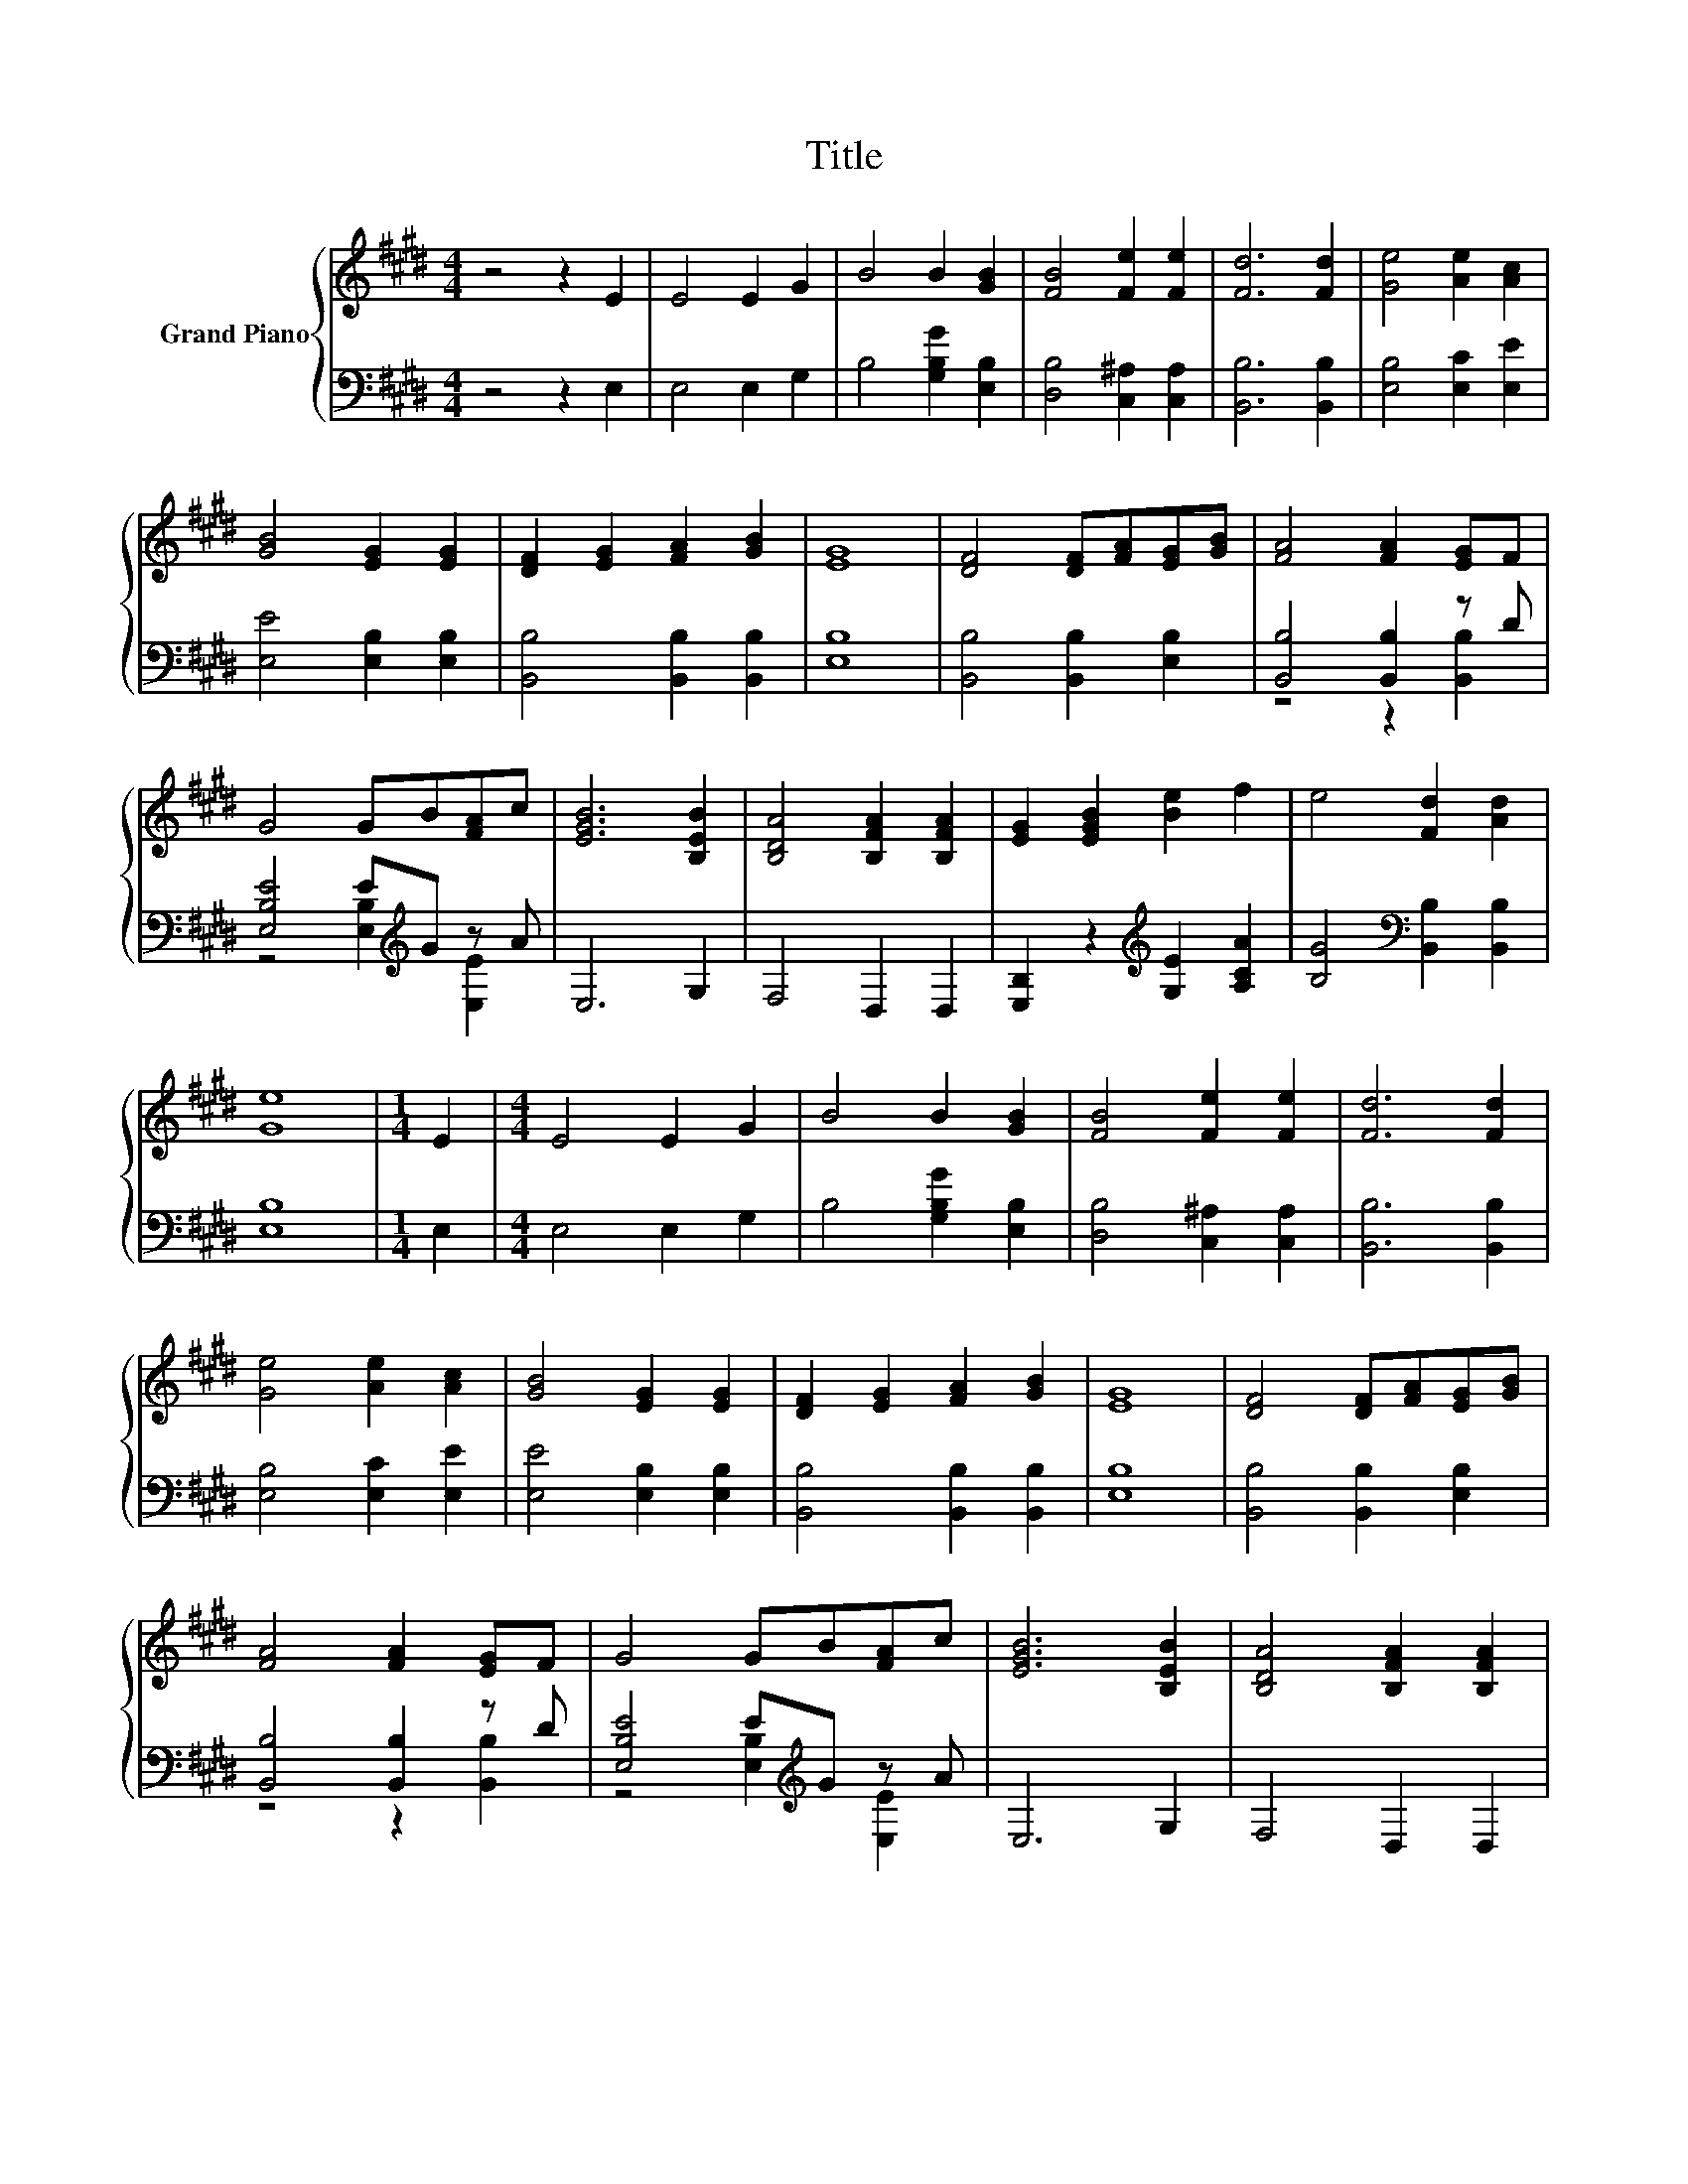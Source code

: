X:1
T:Title
%%score { 1 | ( 2 3 ) }
L:1/8
M:4/4
K:E
V:1 treble nm="Grand Piano"
V:2 bass 
V:3 bass 
V:1
 z4 z2 E2 | E4 E2 G2 | B4 B2 [GB]2 | [FB]4 [Fe]2 [Fe]2 | [Fd]6 [Fd]2 | [Ge]4 [Ae]2 [Ac]2 | %6
 [GB]4 [EG]2 [EG]2 | [DF]2 [EG]2 [FA]2 [GB]2 | [EG]8 | [DF]4 [DF][FA][EG][GB] | [FA]4 [FA]2 [EG]F | %11
 G4 GB[FA]c | [EGB]6 [B,EB]2 | [B,DA]4 [B,FA]2 [B,FA]2 | [EG]2 [EGB]2 [Be]2 f2 | e4 [Fd]2 [Ad]2 | %16
 [Ge]8 |[M:1/4] E2 |[M:4/4] E4 E2 G2 | B4 B2 [GB]2 | [FB]4 [Fe]2 [Fe]2 | [Fd]6 [Fd]2 | %22
 [Ge]4 [Ae]2 [Ac]2 | [GB]4 [EG]2 [EG]2 | [DF]2 [EG]2 [FA]2 [GB]2 | [EG]8 | [DF]4 [DF][FA][EG][GB] | %27
 [FA]4 [FA]2 [EG]F | G4 GB[FA]c | [EGB]6 [B,EB]2 | [B,DA]4 [B,FA]2 [B,FA]2 | %31
 [EG]2 [EGB]2 [Be]2 f2 | e4 [Fd]2 [Ad]2 | [Ge]8 |] %34
V:2
 z4 z2 E,2 | E,4 E,2 G,2 | B,4 [G,B,G]2 [E,B,]2 | [D,B,]4 [C,^A,]2 [C,A,]2 | [B,,B,]6 [B,,B,]2 | %5
 [E,B,]4 [E,C]2 [E,E]2 | [E,E]4 [E,B,]2 [E,B,]2 | [B,,B,]4 [B,,B,]2 [B,,B,]2 | [E,B,]8 | %9
 [B,,B,]4 [B,,B,]2 [E,B,]2 | [B,,B,]4 [B,,B,]2 z D | [E,B,E]4 E[K:treble]G z A | E,6 G,2 | %13
 F,4 D,2 D,2 | [E,B,]2 z2[K:treble] [G,E]2 [A,CA]2 | [B,G]4[K:bass] [B,,B,]2 [B,,B,]2 | [E,B,]8 | %17
[M:1/4] E,2 |[M:4/4] E,4 E,2 G,2 | B,4 [G,B,G]2 [E,B,]2 | [D,B,]4 [C,^A,]2 [C,A,]2 | %21
 [B,,B,]6 [B,,B,]2 | [E,B,]4 [E,C]2 [E,E]2 | [E,E]4 [E,B,]2 [E,B,]2 | [B,,B,]4 [B,,B,]2 [B,,B,]2 | %25
 [E,B,]8 | [B,,B,]4 [B,,B,]2 [E,B,]2 | [B,,B,]4 [B,,B,]2 z D | [E,B,E]4 E[K:treble]G z A | %29
 E,6 G,2 | F,4 D,2 D,2 | [E,B,]2 z2[K:treble] [G,E]2 [A,CA]2 | [B,G]4[K:bass] [B,,B,]2 [B,,B,]2 | %33
 [E,B,]8 |] %34
V:3
 x8 | x8 | x8 | x8 | x8 | x8 | x8 | x8 | x8 | x8 | z4 z2 [B,,B,]2 | z4 [E,B,]2[K:treble] [E,E]2 | %12
 x8 | x8 | x4[K:treble] x4 | x4[K:bass] x4 | x8 |[M:1/4] x2 |[M:4/4] x8 | x8 | x8 | x8 | x8 | x8 | %24
 x8 | x8 | x8 | z4 z2 [B,,B,]2 | z4 [E,B,]2[K:treble] [E,E]2 | x8 | x8 | x4[K:treble] x4 | %32
 x4[K:bass] x4 | x8 |] %34


